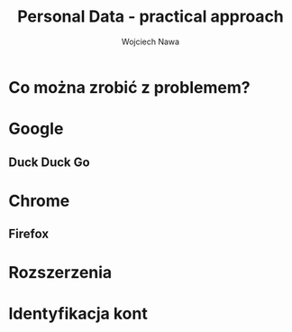 #+REVEAL_ROOT: https://cdn.jsdelivr.net/reveal.js/3.0.0/
#+OPTIONS: reveal_title_slide:"<h1>%t</h1>%a" toc:nil num:nil
#+REVEAL_THEME: black
#+Author: Wojciech Nawa
#+Email: wojciech.nawa@gmail.com
#+TITLE: Personal Data - practical approach

* Co można zrobić z problemem?

* Google
  [[./google-logo.png]]
** Duck Duck Go
   [[./DuckDuckGo-Logo.svg]]   

* Chrome
  #+ATTR_HTML: :height 600px
  [[./Chrome-Logo.png]]
** Firefox
   [[./Mozilla-Firefox-Logo.png]]

* Rozszerzenia

* Identyfikacja kont
